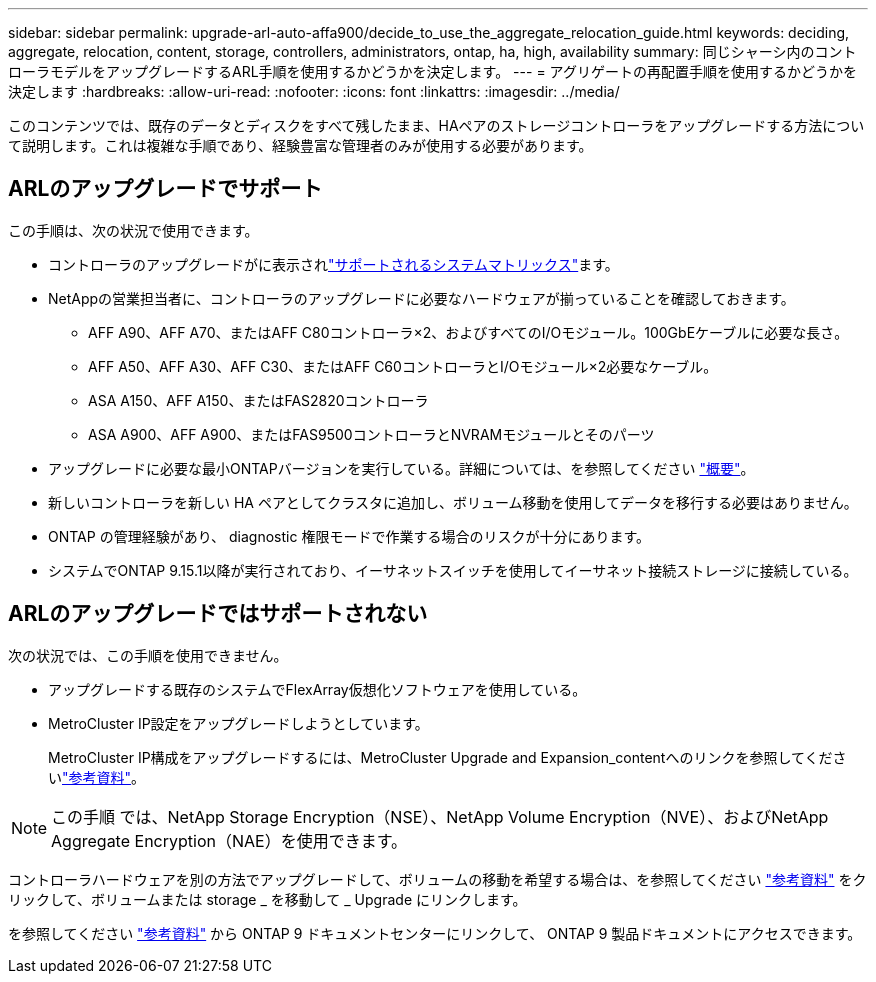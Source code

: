 ---
sidebar: sidebar 
permalink: upgrade-arl-auto-affa900/decide_to_use_the_aggregate_relocation_guide.html 
keywords: deciding, aggregate, relocation, content, storage, controllers, administrators, ontap, ha, high, availability 
summary: 同じシャーシ内のコントローラモデルをアップグレードするARL手順を使用するかどうかを決定します。 
---
= アグリゲートの再配置手順を使用するかどうかを決定します
:hardbreaks:
:allow-uri-read: 
:nofooter: 
:icons: font
:linkattrs: 
:imagesdir: ../media/


[role="lead"]
このコンテンツでは、既存のデータとディスクをすべて残したまま、HAペアのストレージコントローラをアップグレードする方法について説明します。これは複雑な手順であり、経験豊富な管理者のみが使用する必要があります。



== ARLのアップグレードでサポート

この手順は、次の状況で使用できます。

* コントローラのアップグレードがに表示されlink:index.html#supported-systems,["サポートされるシステムマトリックス"]ます。
* NetAppの営業担当者に、コントローラのアップグレードに必要なハードウェアが揃っていることを確認しておきます。
+
** AFF A90、AFF A70、またはAFF C80コントローラ×2、およびすべてのI/Oモジュール。100GbEケーブルに必要な長さ。
** AFF A50、AFF A30、AFF C30、またはAFF C60コントローラとI/Oモジュール×2必要なケーブル。
** ASA A150、AFF A150、またはFAS2820コントローラ
** ASA A900、AFF A900、またはFAS9500コントローラとNVRAMモジュールとそのパーツ


* アップグレードに必要な最小ONTAPバージョンを実行している。詳細については、を参照してください link:index.html["概要"]。
* 新しいコントローラを新しい HA ペアとしてクラスタに追加し、ボリューム移動を使用してデータを移行する必要はありません。
* ONTAP の管理経験があり、 diagnostic 権限モードで作業する場合のリスクが十分にあります。
* システムでONTAP 9.15.1以降が実行されており、イーサネットスイッチを使用してイーサネット接続ストレージに接続している。




== ARLのアップグレードではサポートされない

次の状況では、この手順を使用できません。

* アップグレードする既存のシステムでFlexArray仮想化ソフトウェアを使用している。
* MetroCluster IP設定をアップグレードしようとしています。
+
MetroCluster IP構成をアップグレードするには、MetroCluster Upgrade and Expansion_contentへのリンクを参照してくださいlink:other_references.html["参考資料"]。




NOTE: この手順 では、NetApp Storage Encryption（NSE）、NetApp Volume Encryption（NVE）、およびNetApp Aggregate Encryption（NAE）を使用できます。

コントローラハードウェアを別の方法でアップグレードして、ボリュームの移動を希望する場合は、を参照してください link:other_references.html["参考資料"] をクリックして、ボリュームまたは storage _ を移動して _ Upgrade にリンクします。

を参照してください link:other_references.html["参考資料"] から ONTAP 9 ドキュメントセンターにリンクして、 ONTAP 9 製品ドキュメントにアクセスできます。
